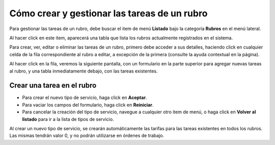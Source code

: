 Cómo crear y gestionar las tareas de un rubro
=============================================

Para gestionar las tareas de un rubro, debe buscar el item de menú **Listado** bajo la categoría **Rubros** en el menú lateral.

.. image:: /imagenes/menu-rubro_listar.png
    :align: center

Al hacer click en este item, aparecerá una tabla que lista los rubros actualmente registrados en el sistema.

.. image:: /imagenes/rubro_listar.png
    :align: center

Para crear, ver, editar o eliminar las tareas de un rubro, primero debe acceder a sus detalles, haciendo click en cualquier celda de la fila correspondiente al rubro a editar, a excepción de la primera (consulte la ayuda contextual en la página).


Al hacer click en la fila, veremos la siguiente pantalla, con un formulario en la parte superior para agregar nuevas tareas al rubro, y una tabla inmediatamente debajo, con las tareas existentes.



Crear una tarea en el rubro
---------------------------


- Para crear el nuevo tipo de servicio, haga click en **Aceptar**.
- Para vaciar los campos del formulario, haga click en **Reiniciar**.
- Para cancelar la creación del tipo de servicio, navegue a cualquier otro item de menú, o haga click en **Volver al listado** para ir a la lista de tipos de servicio.

Al crear un nuevo tipo de servicio, se crearán automáticamente las tarifas para las tareas existentes en todos los rubros. Las mismas tendrán valor 0, y no podrán utilizarse en órdenes de trabajo.
